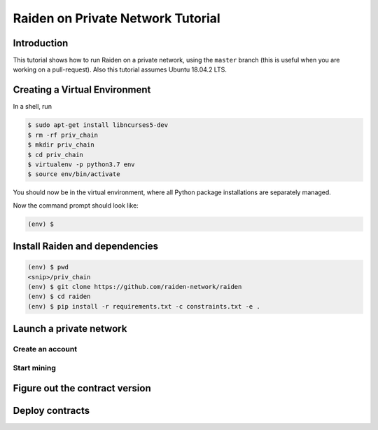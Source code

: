 Raiden on Private Network Tutorial
##################################

Introduction
============

This tutorial shows how to run Raiden on a private network, using the ``master`` branch (this is useful when you are working on a pull-request).  Also this tutorial assumes Ubuntu 18.04.2 LTS.

Creating a Virtual Environment
==============================

In a shell, run

.. code:: bash

 $ sudo apt-get install libncurses5-dev
 $ rm -rf priv_chain
 $ mkdir priv_chain
 $ cd priv_chain
 $ virtualenv -p python3.7 env
 $ source env/bin/activate

You should now be in the virtual environment, where all Python package installations are separately managed.

Now the command prompt should look like:

.. code:: bash

 (env) $


Install Raiden and dependencies
===============================

.. code:: bash

 (env) $ pwd
 <snip>/priv_chain
 (env) $ git clone https://github.com/raiden-network/raiden
 (env) $ cd raiden
 (env) $ pip install -r requirements.txt -c constraints.txt -e .

Launch a private network
========================

Create an account
-----------------

Start mining
------------

Figure out the contract version
===============================

Deploy contracts
================
